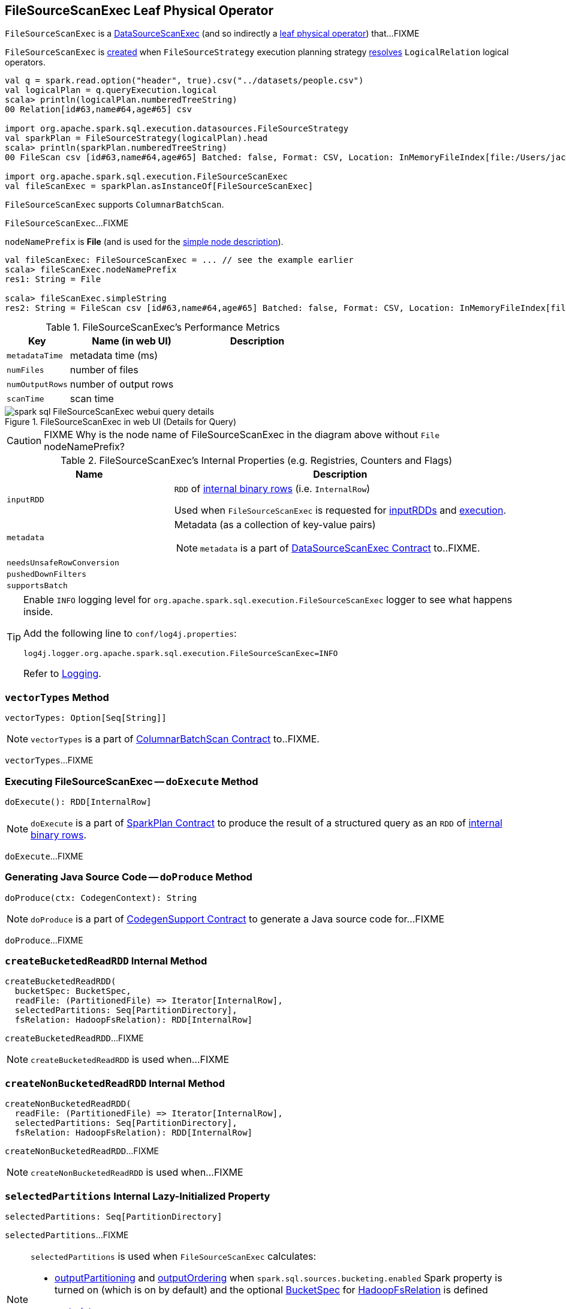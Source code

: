 == [[FileSourceScanExec]] FileSourceScanExec Leaf Physical Operator

`FileSourceScanExec` is a link:spark-sql-SparkPlan-DataSourceScanExec.adoc[DataSourceScanExec] (and so indirectly a link:spark-sql-SparkPlan.adoc#LeafExecNode[leaf physical operator]) that...FIXME

`FileSourceScanExec` is <<creating-instance, created>> when `FileSourceStrategy` execution planning strategy link:spark-sql-SparkStrategy-FileSourceStrategy.adoc#apply[resolves] `LogicalRelation` logical operators.

[source, scala]
----
val q = spark.read.option("header", true).csv("../datasets/people.csv")
val logicalPlan = q.queryExecution.logical
scala> println(logicalPlan.numberedTreeString)
00 Relation[id#63,name#64,age#65] csv

import org.apache.spark.sql.execution.datasources.FileSourceStrategy
val sparkPlan = FileSourceStrategy(logicalPlan).head
scala> println(sparkPlan.numberedTreeString)
00 FileScan csv [id#63,name#64,age#65] Batched: false, Format: CSV, Location: InMemoryFileIndex[file:/Users/jacek/dev/oss/datasets/people.csv], PartitionFilters: [], PushedFilters: [], ReadSchema: struct<id:string,name:string,age:string>

import org.apache.spark.sql.execution.FileSourceScanExec
val fileScanExec = sparkPlan.asInstanceOf[FileSourceScanExec]
----

`FileSourceScanExec` supports `ColumnarBatchScan`.

[[inputRDDs]]
`FileSourceScanExec`...FIXME

[[nodeNamePrefix]]
`nodeNamePrefix` is *File* (and is used for the link:spark-sql-SparkPlan-DataSourceScanExec.adoc#simpleString[simple node description]).

[source, scala]
----
val fileScanExec: FileSourceScanExec = ... // see the example earlier
scala> fileScanExec.nodeNamePrefix
res1: String = File

scala> fileScanExec.simpleString
res2: String = FileScan csv [id#63,name#64,age#65] Batched: false, Format: CSV, Location: InMemoryFileIndex[file:/Users/jacek/dev/oss/datasets/people.csv], PartitionFilters: [], PushedFilters: [], ReadSchema: struct<id:string,name:string,age:string>
----

[[metrics]]
.FileSourceScanExec's Performance Metrics
[cols="1,2,2",options="header",width="100%"]
|===
| Key
| Name (in web UI)
| Description

| [[metadataTime]] `metadataTime`
| metadata time (ms)
|

| [[numFiles]] `numFiles`
| number of files
|

| [[numOutputRows]] `numOutputRows`
| number of output rows
|

| [[scanTime]] `scanTime`
| scan time
|
|===

.FileSourceScanExec in web UI (Details for Query)
image::images/spark-sql-FileSourceScanExec-webui-query-details.png[align="center"]

CAUTION: FIXME Why is the node name of FileSourceScanExec in the diagram above without `File` nodeNamePrefix?

[[internal-registries]]
.FileSourceScanExec's Internal Properties (e.g. Registries, Counters and Flags)
[cols="1,2",options="header",width="100%"]
|===
| Name
| Description

| [[inputRDD]] `inputRDD`
| `RDD` of link:spark-sql-InternalRow.adoc[internal binary rows] (i.e. `InternalRow`)

Used when `FileSourceScanExec` is requested for <<inputRDDs, inputRDDs>> and <<doExecute, execution>>.

| [[metadata]] `metadata`
a| Metadata (as a collection of key-value pairs)

NOTE: `metadata` is a part of link:spark-sql-SparkPlan-DataSourceScanExec.adoc#metadata[DataSourceScanExec Contract] to..FIXME.

| [[needsUnsafeRowConversion]] `needsUnsafeRowConversion`
|

| [[pushedDownFilters]] `pushedDownFilters`
|

| [[supportsBatch]] `supportsBatch`
|
|===

[TIP]
====
Enable `INFO` logging level for `org.apache.spark.sql.execution.FileSourceScanExec` logger to see what happens inside.

Add the following line to `conf/log4j.properties`:

```
log4j.logger.org.apache.spark.sql.execution.FileSourceScanExec=INFO
```

Refer to link:spark-logging.adoc[Logging].
====

=== [[vectorTypes]] `vectorTypes` Method

[source, scala]
----
vectorTypes: Option[Seq[String]]
----

NOTE: `vectorTypes` is a part of link:spark-sql-ColumnarBatchScan.adoc#vectorTypes[ColumnarBatchScan Contract] to..FIXME.

`vectorTypes`...FIXME

=== [[doExecute]] Executing FileSourceScanExec -- `doExecute` Method

[source, scala]
----
doExecute(): RDD[InternalRow]
----

NOTE: `doExecute` is a part of link:spark-sql-SparkPlan.adoc#doExecute[SparkPlan Contract] to produce the result of a structured query as an `RDD` of link:spark-sql-InternalRow.adoc[internal binary rows].

`doExecute`...FIXME

=== [[doProduce]] Generating Java Source Code -- `doProduce` Method

[source, scala]
----
doProduce(ctx: CodegenContext): String
----

NOTE: `doProduce` is a part of link:spark-sql-CodegenSupport.adoc#doProduce[CodegenSupport Contract] to generate a Java source code for...FIXME

`doProduce`...FIXME

=== [[createBucketedReadRDD]] `createBucketedReadRDD` Internal Method

[source, scala]
----
createBucketedReadRDD(
  bucketSpec: BucketSpec,
  readFile: (PartitionedFile) => Iterator[InternalRow],
  selectedPartitions: Seq[PartitionDirectory],
  fsRelation: HadoopFsRelation): RDD[InternalRow]
----

`createBucketedReadRDD`...FIXME

NOTE: `createBucketedReadRDD` is used when...FIXME

=== [[createNonBucketedReadRDD]] `createNonBucketedReadRDD` Internal Method

[source, scala]
----
createNonBucketedReadRDD(
  readFile: (PartitionedFile) => Iterator[InternalRow],
  selectedPartitions: Seq[PartitionDirectory],
  fsRelation: HadoopFsRelation): RDD[InternalRow]
----

`createNonBucketedReadRDD`...FIXME

NOTE: `createNonBucketedReadRDD` is used when...FIXME

=== [[selectedPartitions]] `selectedPartitions` Internal Lazy-Initialized Property

[source, scala]
----
selectedPartitions: Seq[PartitionDirectory]
----

`selectedPartitions`...FIXME

[NOTE]
====
`selectedPartitions` is used when `FileSourceScanExec` calculates:

* <<outputPartitioning, outputPartitioning>> and <<outputOrdering, outputOrdering>> when `spark.sql.sources.bucketing.enabled` Spark property is turned on (which is on by default) and the optional link:spark-sql-BaseRelation-HadoopFsRelation.adoc#bucketSpec[BucketSpec] for <<relation, HadoopFsRelation>> is defined
* <<metadata, metadata>>
* <<inputRDD, inputRDD>>
====

=== [[creating-instance]] Creating FileSourceScanExec Instance

`FileSourceScanExec` takes the following when created:

* [[relation]] link:spark-sql-BaseRelation-HadoopFsRelation.adoc[HadoopFsRelation]
* [[output]] Output schema link:spark-sql-Expression-Attribute.adoc[attributes]
* [[requiredSchema]] link:spark-sql-StructType.adoc[Schema]
* [[partitionFilters]] `partitionFilters` Catalyst link:spark-sql-Expression.adoc[expressions]
* [[dataFilters]] `dataFilters` Catalyst link:spark-sql-Expression.adoc[expressions]
* [[tableIdentifier]] Optional `TableIdentifier`

`FileSourceScanExec` initializes the <<internal-registries, internal registries and counters>>.
